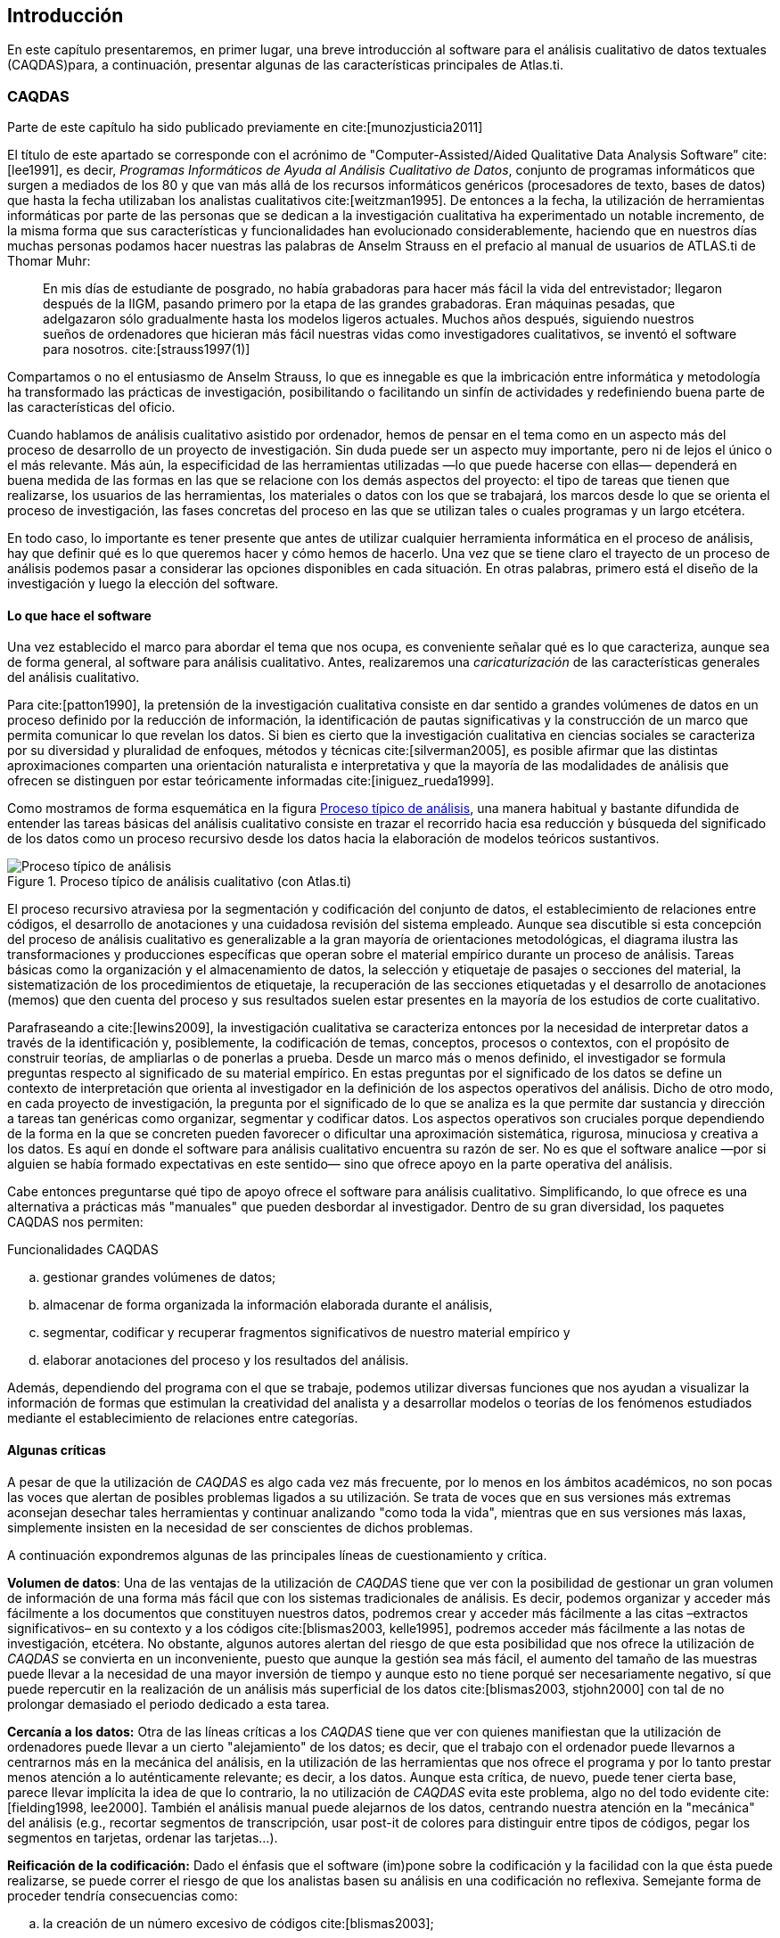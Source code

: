 [introduccion, Introducción]
== Introducción

En este capítulo presentaremos, en primer lugar, una breve introducción al software para el análisis cualitativo de datos textuales (CAQDAS)para, a continuación, presentar algunas de las características principales de Atlas.ti.

[[caqdas]]
=== CAQDAS

****
Parte de este capítulo ha sido publicado previamente en cite:[munozjusticia2011]
****

El título de este apartado se corresponde con el acrónimo de "Computer-Assisted/Aided Qualitative Data Analysis Software” cite:[lee1991], es decir, __Programas Informáticos de Ayuda al Análisis Cualitativo de Datos__, conjunto de programas informáticos que surgen a mediados de los 80 y que van más allá de los recursos informáticos genéricos (procesadores de texto, bases de datos) que hasta la fecha utilizaban los analistas cualitativos cite:[weitzman1995]. De entonces a la fecha, la utilización de herramientas informáticas por parte de las personas que se dedican a la investigación cualitativa ha experimentado un notable incremento, de la misma forma que sus características y funcionalidades han evolucionado considerablemente, haciendo que en nuestros días muchas personas podamos hacer nuestras las palabras de Anselm Strauss en el prefacio al manual de usuarios de ATLAS.ti de Thomar Muhr:

[quote]
____
En mis días de estudiante de posgrado, no había grabadoras para hacer más fácil la vida del entrevistador; llegaron después de la IIGM, pasando primero por la etapa de las grandes grabadoras. Eran máquinas pesadas, que adelgazaron sólo gradualmente hasta los modelos ligeros actuales. Muchos años después, siguiendo nuestros sueños de ordenadores que hicieran más fácil nuestras vidas como investigadores cualitativos, se inventó el software para nosotros. cite:[strauss1997(1)]
____

Compartamos o no el entusiasmo de Anselm Strauss, lo que es innegable es que la imbricación entre informática y metodología ha transformado las prácticas de investigación, posibilitando o facilitando un sinfín de actividades y redefiniendo buena parte de las características del oficio.

Cuando hablamos de análisis cualitativo asistido por ordenador, hemos de pensar en el tema como en un aspecto más del proceso de desarrollo de un proyecto de investigación. Sin duda puede ser un aspecto muy importante, pero ni de lejos el único o el más relevante. Más aún, la especificidad de las herramientas utilizadas —lo que puede hacerse con ellas— dependerá en buena medida de las formas en las que se relacione con los demás aspectos del proyecto: el tipo de tareas que tienen que realizarse, los usuarios de las herramientas, los materiales o datos con los que se trabajará, los marcos desde lo que se orienta el proceso de investigación, las fases concretas del proceso en las que se utilizan tales o cuales programas y un largo etcétera.


En todo caso, lo importante es tener presente que antes de utilizar cualquier herramienta informática en el proceso de análisis, hay que definir qué es lo que queremos hacer y cómo hemos de hacerlo. Una vez que se tiene claro el trayecto de un proceso de análisis podemos pasar a considerar las opciones disponibles en cada situación. En otras palabras, primero está el diseño de la investigación y luego la elección del software.

[[lo-que-hace-el-software]]
==== Lo que hace el software

Una vez establecido el marco para abordar el tema que nos ocupa, es conveniente señalar qué es lo que caracteriza, aunque sea de forma general, al software para análisis cualitativo. Antes, realizaremos una _caricaturización_ de las características generales del análisis cualitativo.

Para cite:[patton1990], la pretensión de la investigación cualitativa consiste en dar sentido a grandes volúmenes de datos en un proceso definido por la reducción de información, la identificación de pautas significativas y la construcción de un marco que permita comunicar lo que revelan los datos. Si bien es cierto que la investigación cualitativa en ciencias sociales se caracteriza por su diversidad y pluralidad de enfoques, métodos y técnicas cite:[silverman2005], es posible afirmar que las distintas aproximaciones comparten una orientación naturalista e interpretativa y que la mayoría de las modalidades de análisis que ofrecen se distinguen por estar teóricamente informadas cite:[iniguez_rueda1999].

Como mostramos de forma esquemática en la figura <<img-proceso-tipico-analisis>>, una manera habitual y bastante difundida de entender las tareas básicas del análisis cualitativo consiste en trazar el recorrido hacia esa reducción y búsqueda del significado de los datos como un proceso recursivo desde los datos hacia la elaboración de modelos teóricos sustantivos.

[[img-proceso-tipico-analisis, Proceso típico de análisis]]
.Proceso típico de análisis cualitativo (con Atlas.ti)
image::image-001.png[alt="Proceso típico de análisis", align="center"]

El proceso recursivo atraviesa por la segmentación y codificación del conjunto de datos, el establecimiento de relaciones entre códigos, el desarrollo de anotaciones y una cuidadosa revisión del sistema empleado. Aunque sea discutible si esta concepción del proceso de análisis cualitativo es generalizable a la gran mayoría de orientaciones metodológicas, el diagrama ilustra las transformaciones y producciones específicas que operan sobre el material empírico durante un proceso de análisis. Tareas básicas como la organización y el almacenamiento de datos, la selección y etiquetaje de pasajes o secciones del material, la sistematización de los procedimientos de etiquetaje, la recuperación de las secciones etiquetadas y el desarrollo de anotaciones (memos) que den cuenta del proceso y sus resultados suelen estar presentes en la mayoría de los estudios de corte cualitativo.

Parafraseando a cite:[lewins2009], la investigación cualitativa se caracteriza entonces por la necesidad de interpretar datos a través de la identificación y, posiblemente, la codificación de temas, conceptos, procesos o contextos, con el propósito de construir teorías, de ampliarlas o de ponerlas a prueba. Desde un marco más o menos definido, el investigador se formula preguntas respecto al significado de su material empírico. En estas preguntas por el significado de los datos se define un contexto de interpretación que orienta al investigador en la definición de los aspectos operativos del análisis. Dicho de otro modo, en cada proyecto de investigación, la pregunta por el significado de lo que se analiza es la que permite dar sustancia y dirección a tareas tan genéricas como organizar, segmentar y codificar datos. Los aspectos operativos son cruciales porque dependiendo de la forma en la que se concreten pueden favorecer o dificultar una aproximación sistemática, rigurosa, minuciosa y creativa a los datos. Es aquí en donde el software para análisis cualitativo encuentra su razón de ser. No es que el software analice —por si alguien se había formado expectativas en este sentido— sino que ofrece apoyo en la parte operativa del análisis.

Cabe entonces preguntarse qué tipo de apoyo ofrece el software para análisis cualitativo. Simplificando, lo que ofrece es una alternativa a prácticas más "manuales" que pueden desbordar al investigador. Dentro de su gran diversidad, los paquetes CAQDAS nos permiten:

.Funcionalidades CAQDAS
[loweralpha]
. gestionar grandes volúmenes de datos;
. almacenar de forma organizada la información elaborada durante el análisis,
. segmentar, codificar y recuperar fragmentos significativos de nuestro material empírico y
. elaborar anotaciones del proceso y los resultados del análisis.

Además, dependiendo del programa con el que se trabaje, podemos utilizar diversas funciones que nos ayudan a visualizar la información de formas que estimulan la creatividad del analista y a desarrollar modelos o teorías de los fenómenos estudiados mediante el establecimiento de relaciones entre categorías.

[[algunas-criticas]]
==== Algunas críticas

A pesar de que la utilización de _CAQDAS_ es algo cada vez más frecuente, por lo menos en los ámbitos académicos, no son pocas las voces que alertan de posibles problemas ligados a su utilización. Se trata de voces que en sus versiones más extremas aconsejan desechar tales herramientas y continuar analizando "como toda la vida", mientras que en sus versiones más laxas, simplemente insisten en la necesidad de ser conscientes de dichos problemas.

A continuación expondremos algunas de las principales líneas de cuestionamiento y crítica.

*Volumen de datos*: Una de las ventajas de la utilización de _CAQDAS_ tiene que ver con la posibilidad de gestionar un gran volumen de información de una forma más fácil que con los sistemas tradicionales de análisis. Es decir, podemos organizar y acceder más fácilmente a los documentos que constituyen nuestros datos, podremos crear y acceder más fácilmente a las citas –extractos significativos– en su contexto y a los códigos cite:[blismas2003, kelle1995], podremos acceder más fácilmente a las notas de investigación, etcétera. No obstante, algunos autores alertan del riesgo de que esta posibilidad que nos ofrece la utilización de _CAQDAS_ se convierta en un inconveniente, puesto que aunque la gestión sea más fácil, el aumento del tamaño de las muestras puede llevar a la necesidad de una mayor inversión de tiempo y aunque esto no tiene porqué ser necesariamente negativo, sí que puede repercutir en la realización de un análisis más superficial de los datos cite:[blismas2003, stjohn2000] con tal de no prolongar demasiado el periodo dedicado a esta tarea.

*Cercanía a los datos:* Otra de las líneas críticas a los _CAQDAS_ tiene que ver con quienes manifiestan que la utilización de ordenadores puede llevar a un cierto "alejamiento" de los datos; es decir, que el trabajo con el ordenador puede llevarnos a centrarnos más en la mecánica del análisis, en la utilización de las herramientas que nos ofrece el programa y por lo tanto prestar menos atención a lo auténticamente relevante; es decir, a los datos. Aunque esta crítica, de nuevo, puede tener cierta base, parece llevar implícita la idea de que lo contrario, la no utilización de _CAQDAS_ evita este problema, algo no del todo evidente cite:[fielding1998, lee2000]. También el análisis manual puede alejarnos de los datos, centrando nuestra atención en la "mecánica" del análisis (e.g., recortar segmentos de transcripción, usar post-it de colores para distinguir entre tipos de códigos, pegar los segmentos en tarjetas, ordenar las tarjetas...).

*Reificación de la codificación:* Dado el énfasis que el software (im)pone sobre la codificación y la facilidad con la que ésta puede realizarse, se puede correr el riesgo de que los analistas basen su análisis en una codificación no reflexiva. Semejante forma de proceder tendría consecuencias como:

[loweralpha]
. la creación de un número excesivo de códigos cite:[blismas2003];
. la confusión entre codificación y análisis, identificando la primera con el último cite:[coffey1996];
. la reificación del código, con el consiguiente distanciamiento de los datos cite:[bong2002] y
. el descuido del trabajo hermenéutico o interpretativo que implica la investigación cualitativa cite:[lonkila1995, morison1998].

*Forzar una metodología:* en una línea similar, se afirma que la generalización de la utilización de _CAQDAS_ está llevando al predominio de determinadas formas de análisis y orientaciones metodológicas cite:[blismas2003, carvajal2002, coffey1996, lonkila1995, mangabeira2004, stjohn2000]. Efectivamente, si analizamos las características de los programas más utilizados veremos que una parte importante de las funciones que incorporan recuerdan mucho a conceptos derivados de la _Grounded Theory_ o Teoría Fundamentada cite:[lonkila1995].

Evidentemente, esto no significa que el único tipo de análisis que podemos realizar con el apoyo de programas para análisis cualitativo tenga que basarse en la Teoría Fundamentada. De hecho, los programas son lo suficientemente flexibles como para permitir trabajar desde enfoques diferentes y con diversas modalidades de análisis. Es el analista, con base en una cuidadosa reflexión, quien debe decidir el tipo de análisis pertinente. Pero efectivamente existe el riesgo de que por lo menos los investigadores noveles tiendan a equiparar investigación cualitativa con Teoría Fundamentada y a seguir de una forma no reflexiva las 'sugerencias' de análisis de los programas cite:[lonkila1995].

Después de todo, ¿a qué conclusión podemos llegar? Probablemente a ninguna extrema, ni a reificar el software ni a estigmatizarlo y quizás a tener en cuenta las palabras de Weitzman y Miles:

[quote]
____
Como señala Pfaffenberger (1988), es igualmente ingenuo creer que un programa es (a) un instrumento técnico neutral o (b) un monstruo sobredeterminado. La cuestión es la comprensión de las propiedades y presupuestos de un programa, y cómo pueden apoyar o restringir su pensamiento para producir efectos no previstos. cite:[weitzman1995(330)]
____

Lo que es evidente es que la utilización de CAQDAS puede reportar ciertas ventajas, pero debemos tener siempre presente que el ordenador no puede, en ningún caso sustituir al analista. Por lo tanto, la garantía de un buen análisis no nos la dará la mayor o menor sofisticación de los programas, sino la calidad del analista, su conocimiento del oficio de la investigación cualitativa cite:[bringer2006], el examen previo de los posibles métodos y metodologías apropiados y su aplicación razonada a su problema de investigación cite:[blismas2003, bong2002].

[[que-es-atlas.ti]]
=== ¿Qué es **ATLAS.ti**?

El ATLAS.ti se originó en la Universidad Tecnológica de Berlín, en el marco del proyecto ATLAS, entre 1989 y 1992. El nombre es un acrónimo de _Archiv für Technik, Lebenswelt und Alltagssprache_, que en alemán quiere decir "Archivo para la Tecnología, el Mundo de la Vida y el Lenguaje Cotidiano". La extensión _.ti_ significa interpretación de textos. Se pueden encontrar mayores detalles sobre el origen del programa en el interesante relato de Heiner Legewie cite:[legewie2014]. En 1996 fue lanzada la primera versión comercial y en 2012 apareció la versión 7. El lanzamiento de la versión 8 fue anunciado para finales de 2015.

[NOTE]
Finalmente, la versión 8 apareció en diciembre de 2016.

A continuación describiremos algunas de las características principales de ATLAS.ti. En primer lugar haremos un repaso de los componentes principales del programa. En segundo lugar, presentaremos algunas de las operaciones básicas relacionadas con la documentación, la segmentación y codificación y el establecimiento de relaciones entre elementos

[[componentes]]
=== Componentes

image:icon-uh.png[float="left"]*Unidad Hermenéutica:* El trabajo de análisis con ATLAS.ti se organiza y almacena en un único archivo que se denomina _Unidad Hermenéutica_ (UH a partir de ahora). La extensión de una unidad hermenéutica —lo que identifica al fichero en el ordenador— es __.hpr7__ (en la versión 7 del programa). Para que quede claro, una unidad hermenéutica es al ATLAS.ti, lo que un libro de cálculo es al Excel.

La UH contiene toda la información producida en el transcurso de nuestro análisis. La información se organiza en diferentes objetos. Los objetos básicos, los "<<img-componentes>>" del programa, son los _Documentos Primarios_ (DPs a partir de ahora), las __Citas__, los _Códigos_ y los _Memos_ (anotaciones). Junto a ellos, otros objetos importantes de la UH son las __Familias__, los _Vínculos_ (relaciones entre objetos) y las __Vistas de red__.

[[img-componentes, componentes principales]]
.Componentes principales
image::image-002.png[alt="Componentes principales", align="center"]

image:icon-documento.png[float="left"] Los **Documentos Primarios** serán normalmente la base de nuestro análisis, puesto que se corresponderán con nuestros datos (entrevistas, observaciones, diarios de campo, documentos y registros de información de diversa índole). Una UH puede incluir un gran número de DPs, tantos como datos se incluyan en nuestro análisis. En cuanto al formato de los datos que podemos utilizar, tenemos un amplio abanico de posibilidades. En primer lugar —lo más habitual— podemos tener archivos de texto con las transcripciones de las entrevistas, observaciones o cualquier otro tipo de material textual. Podemos incluir archivos de texto "plano" o sin editar (__*.txt__), documentos de Microsoft Word (__*.doc__), documentos con formato de texto enriquecido (__*.rtf__) —la opción más recomendable— e incluso documentos adobe (__*.pdf__). Podemos incluir también archivos multimedia como imágenes o fotografías, archivos de audio y archivos de vídeo. Y, finalmente, otra de las posibilidades es incluir como DPs archivos de Google Earth.

image:icon-cita.png[float="left"]Las *Citas* son fragmentos de los DPs que tienen algún significado, es decir, son segmentos significativos. Podemos entenderlos como una primera selección del material de base, una primera reducción de la información cite:[patton1990]. Dependiendo de la naturaleza de los documentos primarios a segmentar, las citas pueden ser fragmentos de texto (palabras, frases, enunciados, párrafos), secciones rectangulares dentro de una imagen, lapsos en un archivo de audio o vídeo, o puntos en un mapa.

image:icon-codigo.png[float="left"]Los *Códigos* suelen ser (aunque no necesariamente) la unidad básica de análisis. Habitualmente el análisis se basará en ellos. Podemos entenderlos como conceptualizaciones, resúmenes o agrupaciones de las Citas, lo que implicaría un segundo nivel de reducción de datos. Aun así, debemos tener en cuenta que no necesariamente tienen que estar relacionados con las Citas, es decir, los Códigos pueden utilizarse también como “conceptos” útiles para el análisis que no necesariamente tienen una relación directa con selecciones de texto, imagen, sonido, etc.

image:icon-memo.png[float="left"]Aunque cada uno de los componentes anteriores puede tener asociado un comentario, podemos entender los *Memos* como comentarios de un nivel cualitativamente superior, puesto que son todas aquellas anotaciones que realiza el analista durante el proceso de análisis. Podemos escribir memos analíticos en los que desarrollemos hipótesis sobre formas de codificación o relación entre códigos. Podemos elaborar memos procedimentales en los que describamos nuestro proceso de análisis de forma que podamos dar cuenta del mismo. Podemos incluso tener memos en los que se incluya todo aquel material que no forma parte de nuestros datos pero conviene tener fácilmente accesible (e.g. los objetivos de la investigación, el guión de una entrevista o la estrategia de muestreo). En los memos esperaríamos encontrar la redacción progresivamente refinada y organizada de los aspectos más significativos del proceso y los resultados del análisis.

image:icon-familia.png[float="left"]Las *Familias* son grupos de objetos. En el caso de los documentos primarios, los códigos y las anotaciones, podemos realizar agrupaciones en unidades que el programa denomina _familias_ y que incluirán aquellos elementos que para el analista presentan alguna característica común.footnote:[No existen familias de citas, puesto que su equivalente serían los códigos.] Estas agrupaciones pueden ser útiles como forma de organización y como forma rápida y fácil de seleccionar y filtrar los componentes que cumplan unas determinadas características. En el caso de los códigos, la creación de familias puede ser un paso hacia el establecimiento de relaciones, la creación de códigos más abstractos y la elaboración de bloques de modelos teóricos.

image:icon-relacion.png[float="left"]Podemos establecer *Vínculos* (relaciones) de diferentes tipos entre objetos como citas, códigos y memos: cita-código,footnote:[Las relaciones entre citas y códigos es lo que normalmente conocemos por codificación.] cita-memo, código-memo, cita-cita, código-código y memo-memo. En el caso de las relaciones cita-cita y código-código, vincular estos elementos significa crear una relación lógica entre ellos, relación que debe definir el analista y que podemos entender como una de los elementos importantes del análisis. Los elementos vinculados pueden representarse gráficamente y editarse en las vistas de red.

image:icon-red.png[float="left"]Las *Vistas de red* son uno de los componentes más interesantes y característicos de ATLAS.ti, y uno de los elementos principales del trabajo conceptual. Permiten operar con información compleja de una forma intuitiva mediante representaciones gráficas de los diferentes componentes y de las relaciones que se hayan establecido entre ellos.

La figura <<img-componentes-relaciones>> ilustra los componentes principales del ATLAS.ti y las relaciones que pueden establecerse entre ellos. La presentación de los componentes y sus relaciones muestra la progresiva reducción de información, que es simultáneamente un proceso de interpretación y abstracción. El punto de partida son los documentos primarios, de los cuales se extraen citas que después se vinculan a códigos. Tanto las citas como los códigos pueden relacionarse entre ellos mismos. Además, es posible y frecuente incluir códigos que no están directamente asociados a citas, pero sí a otros códigos. Finalmente, podemos vincular memos con citas, códigos y otros memos.

[[img-componentes-relaciones, Componentes y relaciones]]
.Componentes y relaciones
image::image-003.png[{alt="Componentes y relaciones", align="center"]

[[datos-ilustrativos]]
.Datos ilustrativos
****
A lo largo del texto iremos ilustrando las diferentes fases y procedimientos de trabajo con ATLAS.ti con un análisis sobre “la cortesía en el discurso parlamentario español”. Para ello, hemos seleccionado como fuentes de datos las preguntas (y sus respuestas) formuladas al presidente del gobierno español en las sesiones de control parlamentario (tanto en el Congreso de los Diputados como en el Senado). En concreto, los datos utilizados han sido las sesiones de control parlamentario correspondientes a la IX legislatura (desde el 26 de enero de 2011), con José Luis Rodríguez Zapatero como presidente del gobierno (Partido Socialista Obrero Español) y a la X legislatura (desde el 28 de
febrero de 2012 hasta inicios del 2013), con Mariano Rajoy Brey como presidente del gobierno (Partido Popular).

Para ilustrar la utilización de diferentes formatos de datos, en algunos casos se dispone, junto a la transcripción textual, de la grabación en vídeo y del archivo de sonido correspondiente a la sesión.
****
